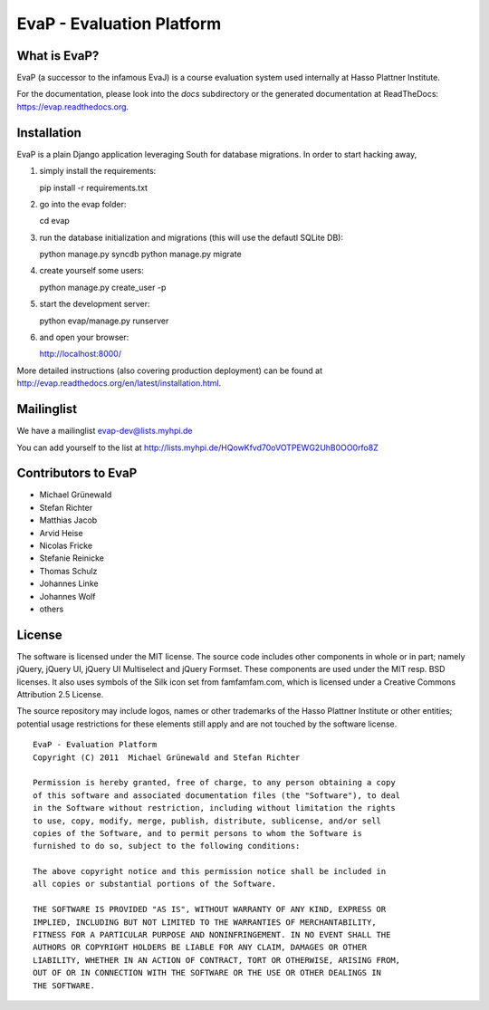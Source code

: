 ﻿EvaP - Evaluation Platform
==========================

|build|_

What is EvaP?
-------------

EvaP (a successor to the infamous EvaJ) is a course evaluation system used 
internally at Hasso Plattner Institute.

For the documentation, please look into the *docs* subdirectory or the generated 
documentation at ReadTheDocs: https://evap.readthedocs.org.

Installation
------------

EvaP is a plain Django application leveraging South for database migrations. In order to start hacking away, 

(1) simply install the requirements::

    pip install -r requirements.txt
    
(2) go into the evap folder::

    cd evap

(3) run the database initialization and migrations (this will use the defautl SQLite DB)::

    python manage.py syncdb
    python manage.py migrate

(4) create yourself some users::

    python manage.py create_user -p
    
(5) start the development server::

    python evap/manage.py runserver
    
(6) and open your browser::

    http://localhost:8000/

More detailed instructions (also covering production deployment) can be found at http://evap.readthedocs.org/en/latest/installation.html.

Mailinglist
-----------

We have a mailinglist evap-dev@lists.myhpi.de

You can add yourself to the list at http://lists.myhpi.de/HQowKfvd70oVOTPEWG2UhB0OO0rfo8Z

Contributors to EvaP
--------------------

- Michael Grünewald
- Stefan Richter
- Matthias Jacob
- Arvid Heise
- Nicolas Fricke
- Stefanie Reinicke
- Thomas Schulz
- Johannes Linke
- Johannes Wolf
- others

License
-------

The software is licensed under the MIT license. The source code includes other 
components in whole or in part; namely jQuery, jQuery UI, jQuery UI Multiselect 
and jQuery Formset. These components are used under the MIT resp. BSD licenses.
It also uses symbols of the Silk icon set from famfamfam.com, which is licensed 
under a Creative Commons Attribution 2.5 License.

The source repository may include logos, names or other trademarks of the 
Hasso Plattner Institute or other entities; potential usage restrictions for 
these elements still apply and are not touched by the software license.

::

  EvaP - Evaluation Platform
  Copyright (C) 2011  Michael Grünewald and Stefan Richter

  Permission is hereby granted, free of charge, to any person obtaining a copy
  of this software and associated documentation files (the "Software"), to deal
  in the Software without restriction, including without limitation the rights
  to use, copy, modify, merge, publish, distribute, sublicense, and/or sell
  copies of the Software, and to permit persons to whom the Software is
  furnished to do so, subject to the following conditions:
  
  The above copyright notice and this permission notice shall be included in
  all copies or substantial portions of the Software.
  
  THE SOFTWARE IS PROVIDED "AS IS", WITHOUT WARRANTY OF ANY KIND, EXPRESS OR
  IMPLIED, INCLUDING BUT NOT LIMITED TO THE WARRANTIES OF MERCHANTABILITY,
  FITNESS FOR A PARTICULAR PURPOSE AND NONINFRINGEMENT. IN NO EVENT SHALL THE
  AUTHORS OR COPYRIGHT HOLDERS BE LIABLE FOR ANY CLAIM, DAMAGES OR OTHER
  LIABILITY, WHETHER IN AN ACTION OF CONTRACT, TORT OR OTHERWISE, ARISING FROM,
  OUT OF OR IN CONNECTION WITH THE SOFTWARE OR THE USE OR OTHER DEALINGS IN
  THE SOFTWARE.

.. |build| image:: https://travis-ci.org/fsr-itse/EvaP.png
.. _build: https://travis-ci.org/fsr-itse/EvaP
